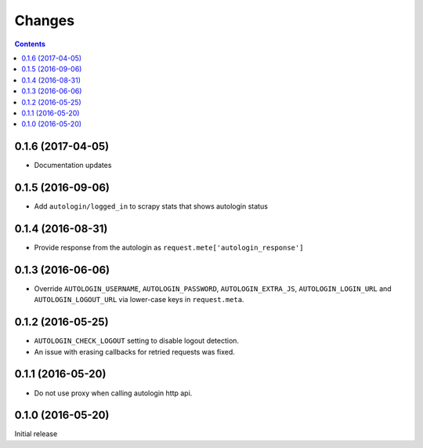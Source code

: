 Changes
=======

.. contents::

0.1.6 (2017-04-05)
------------------

* Documentation updates


0.1.5 (2016-09-06)
------------------

* Add ``autologin/logged_in`` to scrapy stats
  that shows autologin status


0.1.4 (2016-08-31)
------------------

* Provide response from the autologin as
  ``request.mete['autologin_response']``


0.1.3 (2016-06-06)
------------------

* Override ``AUTOLOGIN_USERNAME``, ``AUTOLOGIN_PASSWORD``,
  ``AUTOLOGIN_EXTRA_JS``, ``AUTOLOGIN_LOGIN_URL`` and
  ``AUTOLOGIN_LOGOUT_URL`` via lower-case keys in ``request.meta``.


0.1.2 (2016-05-25)
------------------

* ``AUTOLOGIN_CHECK_LOGOUT`` setting to disable logout detection.
* An issue with erasing callbacks for retried requests was fixed.


0.1.1 (2016-05-20)
------------------

* Do not use proxy when calling autologin http api.


0.1.0 (2016-05-20)
------------------

Initial release
